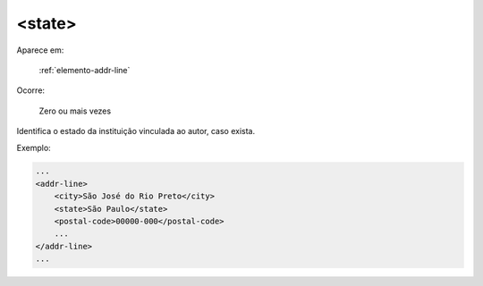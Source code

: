 .. _elemento-state:

<state>
=======

Aparece em:

  :ref:`elemento-addr-line`

Ocorre:

  Zero ou mais vezes


Identifica o estado da instituição vinculada ao autor, caso exista.

Exemplo:


.. code-block:: xml

    ...
    <addr-line>
        <city>São José do Rio Preto</city>
        <state>São Paulo</state>
        <postal-code>00000-000</postal-code>
        ...
    </addr-line>
    ...


.. {"reviewed_on": "20170905", "by": "carolina.tanigushi@scielo.org"}
